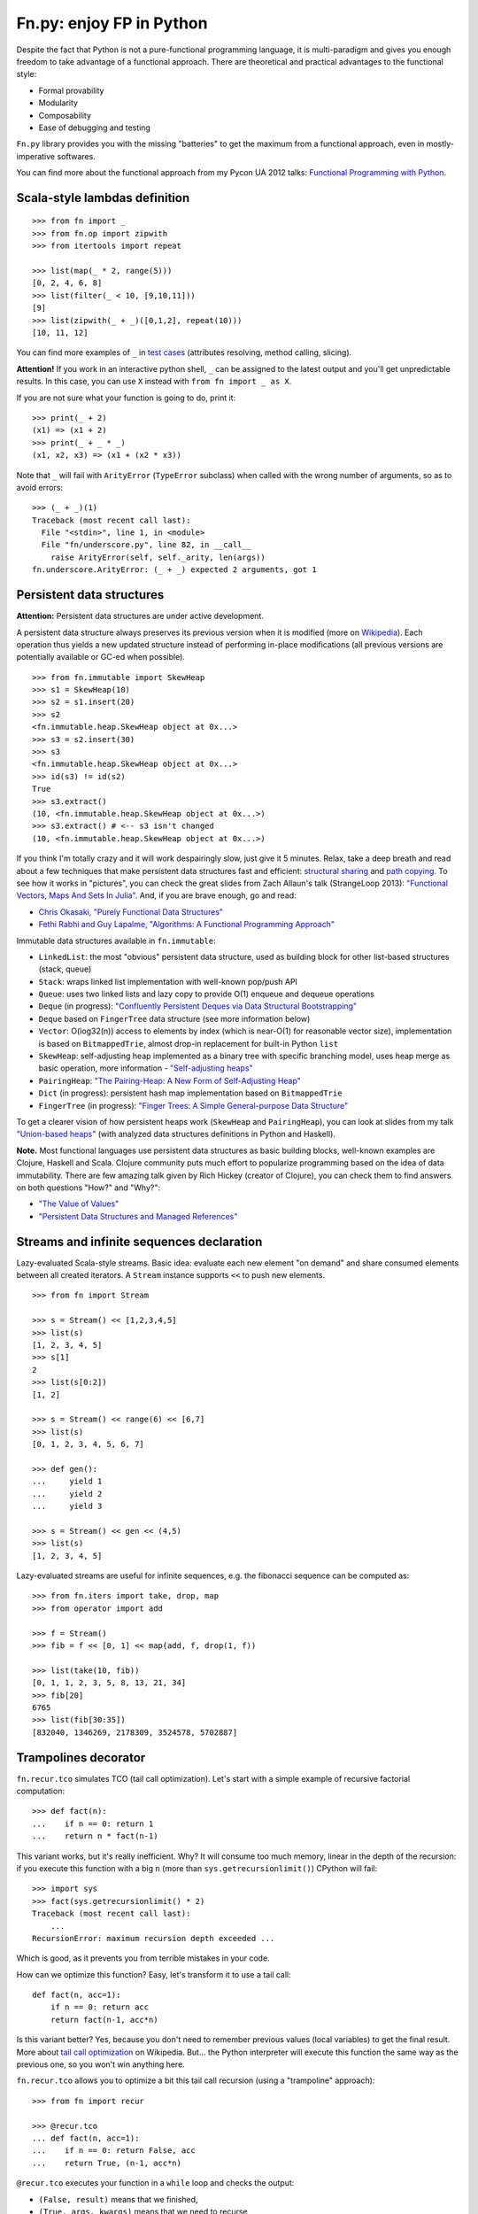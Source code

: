 Fn.py: enjoy FP in Python
=========================

.. image:: https://badges.gitter.im/fnpy/fn.py.svg
   :alt: Join the chat at https://gitter.im/fnpy/fn.py
   :target: https://gitter.im/fnpy/fn.py?utm_source=badge&utm_medium=badge&utm_campaign=pr-badge&utm_content=badge

.. image:: https://travis-ci.org/fnpy/fn.py.svg?branch=master
    :target: https://travis-ci.org/fnpy/fn.py

.. image:: https://img.shields.io/pypi/v/fn.py
    :alt: PyPI
    :target: https://pypi.org/project/fn.py

.. image:: https://img.shields.io/pypi/dm/fn.py
    :alt: PyPI - Downloads
    :target: https://pypi.org/project/fn.py

Despite the fact that Python is not a pure-functional programming language, it
is multi-paradigm and gives you enough freedom to take advantage of a functional
approach.  There are theoretical and practical advantages to the functional
style:

-  Formal provability
-  Modularity
-  Composability
-  Ease of debugging and testing

``Fn.py`` library provides you with the missing "batteries" to get the maximum
from a functional approach, even in mostly-imperative softwares.

You can find more about the functional approach from my Pycon UA 2012 talks:
`Functional Programming with Python
<https://kachayev.github.com/talks/uapycon2012/index.html>`_.

Scala-style lambdas definition
------------------------------

::

    >>> from fn import _
    >>> from fn.op import zipwith
    >>> from itertools import repeat

    >>> list(map(_ * 2, range(5)))
    [0, 2, 4, 6, 8]
    >>> list(filter(_ < 10, [9,10,11]))
    [9]
    >>> list(zipwith(_ + _)([0,1,2], repeat(10)))
    [10, 11, 12]

You can find more examples of ``_`` in `test cases <tests/test_underscore.py>`_
(attributes resolving, method calling, slicing).

**Attention!** If you work in an interactive python shell, ``_`` can be assigned
to the latest output and you'll get unpredictable results.  In this case, you
can use ``X`` instead with ``from fn import _ as X``.

If you are not sure what your function is going to do, print it::

    >>> print(_ + 2)
    (x1) => (x1 + 2)
    >>> print(_ + _ * _)
    (x1, x2, x3) => (x1 + (x2 * x3))

Note that ``_`` will fail with ``ArityError`` (``TypeError`` subclass) when
called with the wrong number of arguments, so as to avoid errors::

    >>> (_ + _)(1)
    Traceback (most recent call last):
      File "<stdin>", line 1, in <module>
      File "fn/underscore.py", line 82, in __call__
        raise ArityError(self, self._arity, len(args))
    fn.underscore.ArityError: (_ + _) expected 2 arguments, got 1


Persistent data structures
--------------------------

**Attention:** Persistent data structures are under active development.

A persistent data structure always preserves its previous version when it is
modified (more on `Wikipedia <https://goo.gl/8VveOH>`_).  Each operation thus
yields a new updated structure instead of performing in-place modifications (all
previous versions are potentially available or GC-ed when possible).

::

    >>> from fn.immutable import SkewHeap
    >>> s1 = SkewHeap(10)
    >>> s2 = s1.insert(20)
    >>> s2
    <fn.immutable.heap.SkewHeap object at 0x...>
    >>> s3 = s2.insert(30)
    >>> s3
    <fn.immutable.heap.SkewHeap object at 0x...>
    >>> id(s3) != id(s2)
    True
    >>> s3.extract()
    (10, <fn.immutable.heap.SkewHeap object at 0x...>)
    >>> s3.extract() # <-- s3 isn't changed
    (10, <fn.immutable.heap.SkewHeap object at 0x...>)

If you think I'm totally crazy and it will work despairingly slow, just give it
5 minutes.  Relax, take a deep breath and read about a few techniques that make
persistent data structures fast and efficient: `structural sharing
<https://en.wikipedia.org/wiki/Persistent_data_structure#Examples_of_persistent_data_structures>`_
and `path copying
<https://en.wikipedia.org/wiki/Persistent_data_structure#Path_Copying>`_.  To
see how it works in "pictures", you can check the great slides from Zach
Allaun's talk (StrangeLoop 2013): `"Functional Vectors, Maps And Sets In Julia"
<https://goo.gl/Cp1Qsq>`_.  And, if you are brave enough, go and read:

- `Chris Okasaki, "Purely Functional Data Structures" <https://goo.gl/c7ptkk>`_
- `Fethi Rabhi and Guy Lapalme, "Algorithms: A Functional Programming Approach" <https://goo.gl/00BxTO>`_

Immutable data structures available in ``fn.immutable``:

- ``LinkedList``: the most "obvious" persistent data structure, used as building
  block for other list-based structures (stack, queue)
- ``Stack``: wraps linked list implementation with well-known pop/push API
- ``Queue``: uses two linked lists and lazy copy to provide O(1) enqueue and
  dequeue operations
- ``Deque`` (in progress): `"Confluently Persistent Deques via Data
  Structural Bootstrapping" <https://goo.gl/vVTzx3>`_
- ``Deque`` based on ``FingerTree`` data structure (see more information below)
- ``Vector``: O(log32(n)) access to elements by index (which is near-O(1) for
  reasonable vector size), implementation is based on ``BitmappedTrie``, almost
  drop-in replacement for built-in Python ``list``
- ``SkewHeap``: self-adjusting heap implemented as a binary tree with specific
  branching model, uses heap merge as basic operation, more information -
  `"Self-adjusting heaps" <https://goo.gl/R1PZME>`_
- ``PairingHeap``: `"The Pairing-Heap: A New Form of Self-Adjusting Heap"
  <https://goo.gl/aiVtPH>`_
- ``Dict`` (in progress): persistent hash map implementation based on
  ``BitmappedTrie``
- ``FingerTree`` (in progress): `"Finger Trees: A Simple General-purpose Data
  Structure" <https://goo.gl/Bzo0df>`_

To get a clearer vision of how persistent heaps work (``SkewHeap`` and
``PairingHeap``), you can look at slides from my talk `"Union-based heaps"
<https://goo.gl/VMgdG2>`_ (with analyzed data structures definitions in Python
and Haskell).

**Note.** Most functional languages use persistent data structures as basic
building blocks, well-known examples are Clojure, Haskell and Scala.  Clojure
community puts much effort to popularize programming based on the idea of data
immutability.  There are few amazing talk given by Rich Hickey (creator of
Clojure), you can check them to find answers on both questions "How?" and
"Why?":

- `"The Value of Values" <https://goo.gl/137UG5>`_
- `"Persistent Data Structures and Managed References" <https://goo.gl/M3vZ7E>`_

Streams and infinite sequences declaration
------------------------------------------

Lazy-evaluated Scala-style streams.  Basic idea: evaluate each new element "on
demand" and share consumed elements between all created iterators.  A ``Stream``
instance supports ``<<`` to push new elements.

::

    >>> from fn import Stream

    >>> s = Stream() << [1,2,3,4,5]
    >>> list(s)
    [1, 2, 3, 4, 5]
    >>> s[1]
    2
    >>> list(s[0:2])
    [1, 2]

    >>> s = Stream() << range(6) << [6,7]
    >>> list(s)
    [0, 1, 2, 3, 4, 5, 6, 7]

    >>> def gen():
    ...     yield 1
    ...     yield 2
    ...     yield 3

    >>> s = Stream() << gen << (4,5)
    >>> list(s)
    [1, 2, 3, 4, 5]

Lazy-evaluated streams are useful for infinite sequences, e.g. the fibonacci
sequence can be computed as::

    >>> from fn.iters import take, drop, map
    >>> from operator import add

    >>> f = Stream()
    >>> fib = f << [0, 1] << map(add, f, drop(1, f))

    >>> list(take(10, fib))
    [0, 1, 1, 2, 3, 5, 8, 13, 21, 34]
    >>> fib[20]
    6765
    >>> list(fib[30:35])
    [832040, 1346269, 2178309, 3524578, 5702887]

Trampolines decorator
---------------------

``fn.recur.tco`` simulates TCO (tail call optimization).  Let's start with a
simple example of recursive factorial computation::

    >>> def fact(n):
    ...    if n == 0: return 1
    ...    return n * fact(n-1)

This variant works, but it's really inefficient.  Why?  It will consume too much
memory, linear in the depth of the recursion: if you execute this function
with a big ``n`` (more than ``sys.getrecursionlimit()``) CPython will fail::

    >>> import sys
    >>> fact(sys.getrecursionlimit() * 2)
    Traceback (most recent call last):
        ...
    RecursionError: maximum recursion depth exceeded ...

Which is good, as it prevents you from terrible mistakes in your code.

How can we optimize this function?  Easy, let's transform it to use a tail
call::

    def fact(n, acc=1):
        if n == 0: return acc
        return fact(n-1, acc*n)

Is this variant better?  Yes, because you don't need to remember previous values
(local variables) to get the final result.  More about `tail call optimization
<https://en.wikipedia.org/wiki/Tail_call>`_ on Wikipedia.  But... the Python
interpreter will execute this function the same way as the previous one, so you
won't win anything here.

``fn.recur.tco`` allows you to optimize a bit this tail call recursion (using a
"trampoline" approach)::

    >>> from fn import recur

    >>> @recur.tco
    ... def fact(n, acc=1):
    ...    if n == 0: return False, acc
    ...    return True, (n-1, acc*n)

``@recur.tco`` executes your function in a ``while`` loop and checks the output:

- ``(False, result)`` means that we finished,
- ``(True, args, kwargs)`` means that we need to recurse,
- ``(func, args, kwargs)`` switches the function executed inside the while loop.

Example for the third case, to recursively check the parity of a number::

    >>> @recur.tco
    ... def even(x):
    ...     if x == 0: return False, True
    ...     return odd, (x-1,)
    ...
    >>> @recur.tco
    ... def odd(x):
    ...     if x == 0: return False, False
    ...     return even, (x-1,)
    ...
    >>> even(100000)
    True

**Attention:** be careful with mutable/immutable data structures processing.

Itertools recipes
-----------------

``fn.uniform`` unifies generator functions between Python versions (use
generator versions of ``map, filter, reduce, zip, range, filterfalse,
zip_longest``, backported ``accumulate``).

``fn.iters`` offers high-level recipes for working with iterators, most of them
are from the `itertools docs
<https://docs.python.org/3/library/itertools.html#itertools-recipes>`_ and
adapted for Python 2+/3+.

-  ``take``, ``drop``
-  ``takelast``, ``droplast``
-  ``head`` (alias: ``first``), ``tail`` (alias: ``rest``)
-  ``second``, ``ffirst``
-  ``compact``, ``reject``
-  ``every``, ``some``
-  ``iterate``
-  ``consume``
-  ``nth``
-  ``padnone``, ``ncycles``
-  ``repeatfunc``
-  ``grouper``, ``powerset``, ``pairwise``
-  ``roundrobin``
-  ``partition``, ``splitat``, ``splitby``
-  ``flatten``
-  ``iter_except``
-  ``first_true``

See the `docstrings <fn/iters.py>`_ and `tests <tests/test_iterators.py>`_ for
more information.

High-level operations with functions
------------------------------------

``fn.F`` wraps functions for easy-to-use partial application and composition::

    >>> from fn import F
    >>> from operator import add, mul

    # F(f, *args) means partial application
    # same as functools.partial but returns fn.F instance
    >>> F(add, 1)(10)
    11

    # F << F means functions composition,
    # so (F(f) << g)(x) == f(g(x))
    >>> f = F(add, 1) << F(mul, 100)
    >>> list(map(f, [0, 1, 2]))
    [1, 101, 201]
    >>> list(map(F() << str << (_ ** 2) << (_ + 1), range(3)))
    ['1', '4', '9']

You can also pipe functions with ``>>``::

    >>> from fn.iters import filter, range

    >>> func = F() >> (filter, _ < 6) >> sum
    >>> func(range(10))
    15

You can find more examples in the ``fn._`` `implementation <fn/underscore.py>`_.

``fn.op.apply`` executes a function with given args and kwargs.  ``fn.op.flip``
wraps a function, flipping the order of its arguments.

::

    >>> from fn.op import apply, flip
    >>> from operator import add, sub

    >>> apply(add, [1, 2])
    3
    >>> flip(sub)(20, 10)
    -10
    >>> list(map(apply, [add, mul], [(1 ,2), (10, 20)]))
    [3, 200]

``fn.op.foldl`` and ``fn.op.foldr`` create a reducer from a function of two
arguments (think of it as curried ``reduce``).

::

    >>> from fn import op
    >>> op.foldl(_ + _)([1,2,3])
    6
    >>> mult = op.foldr(_ * _, 1)
    >>> mult([1,2,3])
    6
    >>> op.foldr(op.call, 0 )([_ ** 2, _ + 10])
    100
    >>> op.foldr(op.call, 10)([_ ** 2, _ + 10])
    400


Function currying
-----------------

::

    >>> from fn.func import curried
    >>> @curried
    ... def sum5(a, b, c, d, e):
    ...     return a + b + c + d + e
    ...
    >>> sum5(1)(2)(3)(4)(5)
    15
    >>> sum5(1, 2, 3)(4, 5)
    15


Functional style error-handling
-----------------------------------

``fn.monad.Option`` represents optional values, each instance of ``Option`` can
be either ``Full`` or ``Empty``.  It provides you with a simple way to write
long computation sequences and get rid of many ``if/else`` blocks.  See usage
examples below.

Assume that you have a ``Request`` class that gives you a parameter value by its
name, and you have to convert it to uppercase and strip it::

    >>> class Request(dict):
    ...     def parameter(self, name):
    ...         return self.get(name, None)

    >>> r = Request(testing="Fixed", empty="   ")
    >>> param = r.parameter("testing")
    >>> if param is None:
    ...     fixed = ""
    ... else:
    ...     param = param.strip()
    ...     if len(param) == 0:
    ...         fixed = ""
    ...     else:
    ...         fixed = param.upper()
    >>> fixed
    'FIXED'


Hmm, looks ugly..  But now with ``fn.monad.Option``::

    >>> from operator import methodcaller
    >>> from fn.monad import optionable

    >>> class Request(dict):
    ...     @optionable
    ...     def parameter(self, name):
    ...         return self.get(name, None)

    >>> r = Request(testing="Fixed", empty="   ")
    >>> (r
    ...     .parameter("testing")
    ...     .map(methodcaller("strip"))
    ...     .filter(len)
    ...     .map(methodcaller("upper"))
    ...     .get_or("")
    ... )
    'FIXED'

Use ``or_call`` for more complex alternatives, for example::

    from fn.monad import Option

    request = dict(url="face.png", mimetype="PNG")
    tp = (Option 
        .from_value(request.get("type", None))  # check "type" key first
        .or_call(from_mimetype, request)  # or.. check "mimetype" key
        .or_call(from_extension, request)  # or... get "url" and check extension
        .get_or("application/undefined")
    )


Installation
------------

To install ``fn.py``, simply::

    $ pip install fn.py

You can also build library from source

::

    $ git clone https://github.com/fnpy/fn.py.git
    $ pip install -e fn.py

Work in progress
----------------

"Roadmap":

- ``fn.monad.Either`` to deal with error logging
-  C-accelerator for most modules

Ideas to think about:

-  Scala-style for-yield loop to simplify long map/filter blocks

Contribute
----------

If you find a bug:

1. Check for open issues or open a fresh issue to start a discussion
   around a feature idea or a bug.
2. Fork the repository on Github to start making your changes to the
   master branch (or branch off of it).
3. Write a test which shows that the bug was fixed or that the feature
   works as expected.

If you like fixing bugs:

1. Check for open issues with the label "Help Wanted" and either claim
   it or collaborate with those who have claimed it.
2. Fork the repository on Github to start making your changes to the
   master branch (or branch off of it).
3. Write a test which shows that the bug was fixed or that the feature
   works as expected.

How to contact the maintainers
------------------------------

- Gitter: https://gitter.im/fnpy/fn.py
- Jacob's (Organization Owner) Email: him <at> jacobandkate143.com
- Alex's (Original Project Owner) Email: kachayev <at> gmail.com
